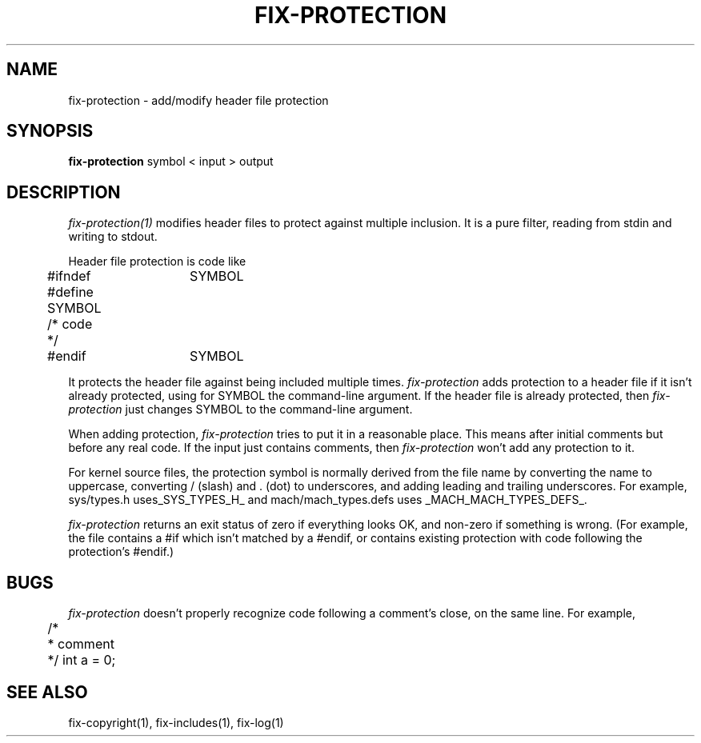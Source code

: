 .\"
.\" Mach Operating System
.\" Copyright (c) 1989 Carnegie-Mellon University
.\" All rights reserved.  The CMU software License Agreement specifies
.\" the terms and conditions for use and redistribution.
.\"
.\" HISTORY
.\" $Log:	fix-protection.man,v $
.\" Revision 2.2  89/04/08  23:32:44  rpd
.\" 	Created.
.\" 	[89/03/14  21:24:05  rpd]
.\" 
.TH  FIX-PROTECTION  1 3/14/89
.CM 4
.SH NAME
fix-protection \- add/modify header file protection
.SH SYNOPSIS
\fBfix-protection\fR symbol < input > output
.SH DESCRIPTION
\fIfix-protection(1)\fR modifies header files to protect
against multiple inclusion.  It is a pure filter, reading from
stdin and writing to stdout.
.PP
Header file protection is code like
.PP
.nf
	#ifndef	SYMBOL
	#define SYMBOL
	/* code */
	#endif	SYMBOL
.fi
.PP
It protects the header file against being included multiple times.
\fIfix-protection\fR adds protection to a header file if it isn't
already protected, using for SYMBOL the command-line argument.
If the header file is already protected, then \fIfix-protection\fR
just changes SYMBOL to the command-line argument.
.PP
When adding protection, \fIfix-protection\fR tries to put it
in a reasonable place.  This means after initial comments but
before any real code.  If the input just contains comments, then
\fIfix-protection\fR won't add any protection to it.
.PP
For kernel source files, the protection symbol is normally derived
from the file name by converting the name to uppercase, converting
/ (slash) and . (dot) to underscores, and adding leading and trailing
underscores.  For example, sys/types.h uses_SYS_TYPES_H_ and
mach/mach_types.defs uses _MACH_MACH_TYPES_DEFS_.
.PP
\fIfix-protection\fR returns an exit status of zero if everything looks OK,
and non-zero if something is wrong.  (For example, the file contains
a #if which isn't matched by a #endif, or contains existing protection
with code following the protection's #endif.)
.SH BUGS
\fIfix-protection\fR doesn't properly recognize code following a comment's
close, on the same line.  For example,
.PP
.nf
	/*
	 * comment
	 */ int a = 0;
.fi
.SH "SEE ALSO"
fix-copyright(1), fix-includes(1), fix-log(1)
